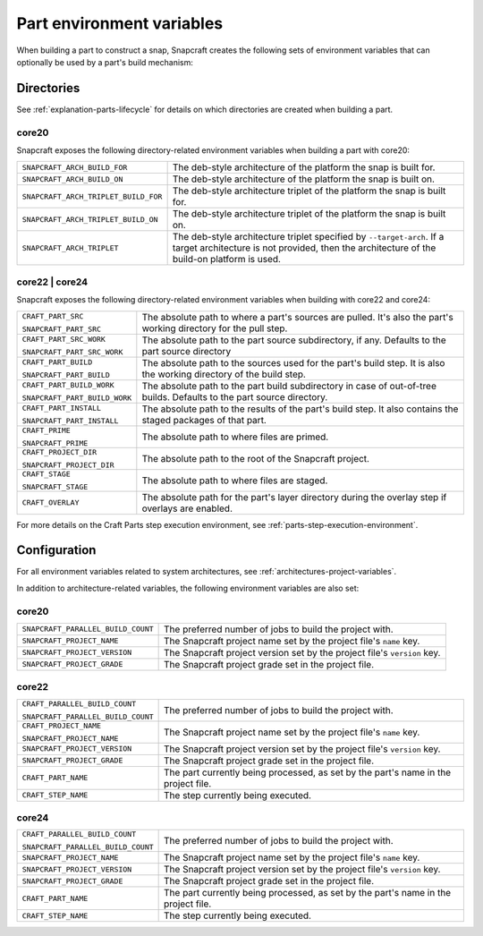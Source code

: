 .. _reference-part-environment-variables:

Part environment variables
==========================

When building a part to construct a snap, Snapcraft creates the following sets of
environment variables that can optionally be used by a part's build mechanism:


Directories
-----------

See :ref:`explanation-parts-lifecycle` for details on which directories are created when
building a part.


core20
~~~~~~

Snapcraft exposes the following directory-related environment variables when building a
part with core20:

.. list-table::

    * - ``SNAPCRAFT_ARCH_BUILD_FOR``
      - The deb-style architecture of the platform the snap is built for.
    * - ``SNAPCRAFT_ARCH_BUILD_ON``
      - The deb-style architecture of the platform the snap is built on.
    * - ``SNAPCRAFT_ARCH_TRIPLET_BUILD_FOR``
      - The deb-style architecture triplet of the platform the snap is built for.
    * - ``SNAPCRAFT_ARCH_TRIPLET_BUILD_ON``
      - The deb-style architecture triplet of the platform the snap is built on.
    * - ``SNAPCRAFT_ARCH_TRIPLET``
      - The deb-style architecture triplet specified by ``--target-arch``. If a target
        architecture is not provided, then the architecture of the build-on platform is
        used.


core22 | core24
~~~~~~~~~~~~~~~

Snapcraft exposes the following directory-related environment variables when building with
core22 and core24:

.. list-table::

    * - ``CRAFT_PART_SRC``

        ``SNAPCRAFT_PART_SRC``
      - The absolute path to where a part's sources are pulled. It's also the part's
        working directory for the pull step.
    * - ``CRAFT_PART_SRC_WORK``

        ``SNAPCRAFT_PART_SRC_WORK``
      - The absolute path to the part source subdirectory, if any. Defaults to the part
        source directory
    * - ``CRAFT_PART_BUILD``

        ``SNAPCRAFT_PART_BUILD``
      - The absolute path to the sources used for the part's build step. It is also the
        working directory of the build step.
    * - ``CRAFT_PART_BUILD_WORK``

        ``SNAPCRAFT_PART_BUILD_WORK``
      - The absolute path to the part build subdirectory in case of out-of-tree builds.
        Defaults to the part source directory.
    * - ``CRAFT_PART_INSTALL``

        ``SNAPCRAFT_PART_INSTALL``
      - The absolute path to the results of the part's build step. It also contains the
        staged packages of that part.
    * - ``CRAFT_PRIME``

        ``SNAPCRAFT_PRIME``
      - The absolute path to where files are primed.
    * - ``CRAFT_PROJECT_DIR``

        ``SNAPCRAFT_PROJECT_DIR``
      - The absolute path to the root of the Snapcraft project.
    * - ``CRAFT_STAGE``

        ``SNAPCRAFT_STAGE``
      - The absolute path to where files are staged.
    * - ``CRAFT_OVERLAY``
      - The absolute path for the part's layer directory during the overlay step if
        overlays are enabled.

For more details on the Craft Parts step execution environment, see
:ref:`parts-step-execution-environment`.


Configuration
-------------

For all environment variables related to system architectures, see
:ref:`architectures-project-variables`.

In addition to architecture-related variables, the following environment variables are
also set:


core20
~~~~~~

.. list-table::

    * - ``SNAPCRAFT_PARALLEL_BUILD_COUNT``
      - The preferred number of jobs to build the project with.
    * - ``SNAPCRAFT_PROJECT_NAME``
      - The Snapcraft project name set by the project file's ``name`` key.
    * - ``SNAPCRAFT_PROJECT_VERSION``
      - The Snapcraft project version set by the project file's ``version`` key.
    * - ``SNAPCRAFT_PROJECT_GRADE``
      - The Snapcraft project grade set in the project file.


core22
~~~~~~

.. list-table::

    * - ``CRAFT_PARALLEL_BUILD_COUNT``

        ``SNAPCRAFT_PARALLEL_BUILD_COUNT``
      - The preferred number of jobs to build the project with.
    * - ``CRAFT_PROJECT_NAME``

        ``SNAPCRAFT_PROJECT_NAME``
      - The Snapcraft project name set by the project file's ``name`` key.
    * - ``SNAPCRAFT_PROJECT_VERSION``
      - The Snapcraft project version set by the project file's ``version`` key.
    * - ``SNAPCRAFT_PROJECT_GRADE``
      - The Snapcraft project grade set in the project file.
    * - ``CRAFT_PART_NAME``
      - The part currently being processed, as set by the part's name in the project
        file.
    * - ``CRAFT_STEP_NAME``
      - The step currently being executed.


core24
~~~~~~

.. list-table::

    * - ``CRAFT_PARALLEL_BUILD_COUNT``

        ``SNAPCRAFT_PARALLEL_BUILD_COUNT``
      - The preferred number of jobs to build the project with.
    * - ``SNAPCRAFT_PROJECT_NAME``
      - The Snapcraft project name set by the project file's ``name`` key.
    * - ``SNAPCRAFT_PROJECT_VERSION``
      - The Snapcraft project version set by the project file's ``version`` key.
    * - ``SNAPCRAFT_PROJECT_GRADE``
      - The Snapcraft project grade set in the project file.
    * - ``CRAFT_PART_NAME``
      - The part currently being processed, as set by the part's name in the project
        file.
    * - ``CRAFT_STEP_NAME``
      - The step currently being executed.
